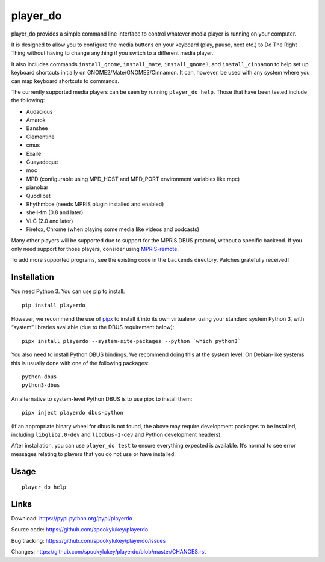 player_do
=========

player_do provides a simple command line interface to control whatever media
player is running on your computer.

It is designed to allow you to configure the media buttons on your keyboard
(play, pause, next etc.) to Do The Right Thing without having to change anything
if you switch to a different media player.

It also includes commands ``install_gnome``, ``install_mate``,
``install_gnome3``, and ``install_cinnamon`` to help set up keyboard shortcuts
initially on GNOME2/Mate/GNOME3/Cinnamon. It can, however, be used with any
system where you can map keyboard shortcuts to commands.

The currently supported media players can be seen by running ``player_do help``.
Those that have been tested include the following:

* Audacious
* Amarok
* Banshee
* Clementine
* cmus
* Exaile
* Guayadeque
* moc
* MPD (configurable using MPD_HOST and MPD_PORT environment variables like mpc)
* pianobar
* Quodlibet
* Rhythmbox (needs MPRIS plugin installed and enabled)
* shell-fm (0.8 and later)
* VLC (2.0 and later)
* Firefox, Chrome (when playing some media like videos and podcasts)

Many other players will be supported due to support for the MPRIS DBUS protocol,
without a specific backend.  If you only need support for those players,
consider using `MPRIS-remote <http://incise.org/mpris-remote.html>`_.

To add more supported programs, see the existing code in the ``backends``
directory. Patches gratefully received!

Installation
------------

You need Python 3. You can use pip to install::

    pip install playerdo

However, we recommend the use of `pipx <https://pypi.org/project/pipx/>`_ to
install it into its own virtualenv, using your standard system Python 3,
with “system” libraries available (due to the DBUS requirement below)::

    pipx install playerdo --system-site-packages --python `which python3`

You also need to install Python DBUS bindings. We recommend doing this at
the system level. On Debian-like systems this is usually done with one of the
following packages::

      python-dbus
      python3-dbus


An alternative to system-level Python DBUS is to use pipx to install them::

    pipx inject playerdo dbus-python

(If an appropriate binary wheel for dbus is not found, the above may require
development packages to be installed, including ``libglib2.0-dev`` and
``libdbus-1-dev`` and Python development headers).

After installation, you can use ``player_do test`` to ensure everything expected
is available. It’s normal to see error messages relating to players that you
do not use or have installed.

Usage
-----

::

    player_do help



Links
-----
Download: https://pypi.python.org/pypi/playerdo

Source code: https://github.com/spookylukey/playerdo

Bug tracking: https://github.com/spookylukey/playerdo/issues

Changes: https://github.com/spookylukey/playerdo/blob/master/CHANGES.rst
